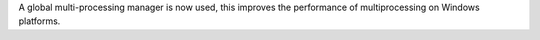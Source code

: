 A global multi-processing manager is now used, this improves the performance of multiprocessing on Windows platforms.
